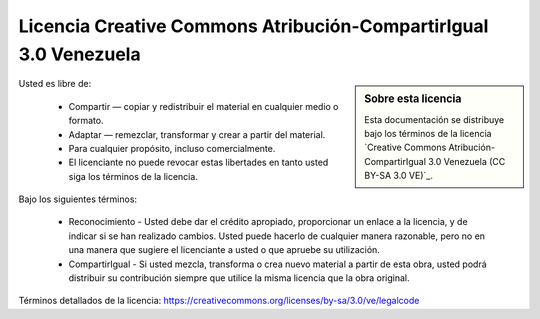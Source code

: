.. -*- coding: utf-8 -*-


Licencia Creative Commons Atribución-CompartirIgual 3.0 Venezuela
=================================================================

.. sidebar:: Sobre esta licencia

    Esta documentación se distribuye bajo los términos de la licencia 
    `Creative Commons Atribución-CompartirIgual 3.0 Venezuela (CC BY-SA 3.0 VE)`_.

Usted es libre de:

  * Compartir — copiar y redistribuir el material en cualquier medio o formato.

  * Adaptar — remezclar, transformar y crear a partir del material.

  * Para cualquier propósito, incluso comercialmente.

  * El licenciante no puede revocar estas libertades en tanto usted siga los términos de la licencia.

Bajo los siguientes términos:

  * Reconocimiento - Usted debe dar el crédito apropiado, proporcionar un enlace a la licencia,
    y de indicar si se han realizado cambios. Usted puede hacerlo de cualquier manera razonable,
    pero no en una manera que sugiere el licenciante a usted o que apruebe su utilización.

  * CompartirIgual - Si usted mezcla, transforma o crea nuevo material a partir de esta obra,
    usted podrá distribuir su contribución siempre que utilice la misma licencia que la obra
    original.

Términos detallados de la licencia: https://creativecommons.org/licenses/by-sa/3.0/ve/legalcode

.. _Reconocimiento-CompartirIgual 3.0 Venezuela de Creative Commons: https://creativecommons.org/licenses/by-sa/3.0/ve/
